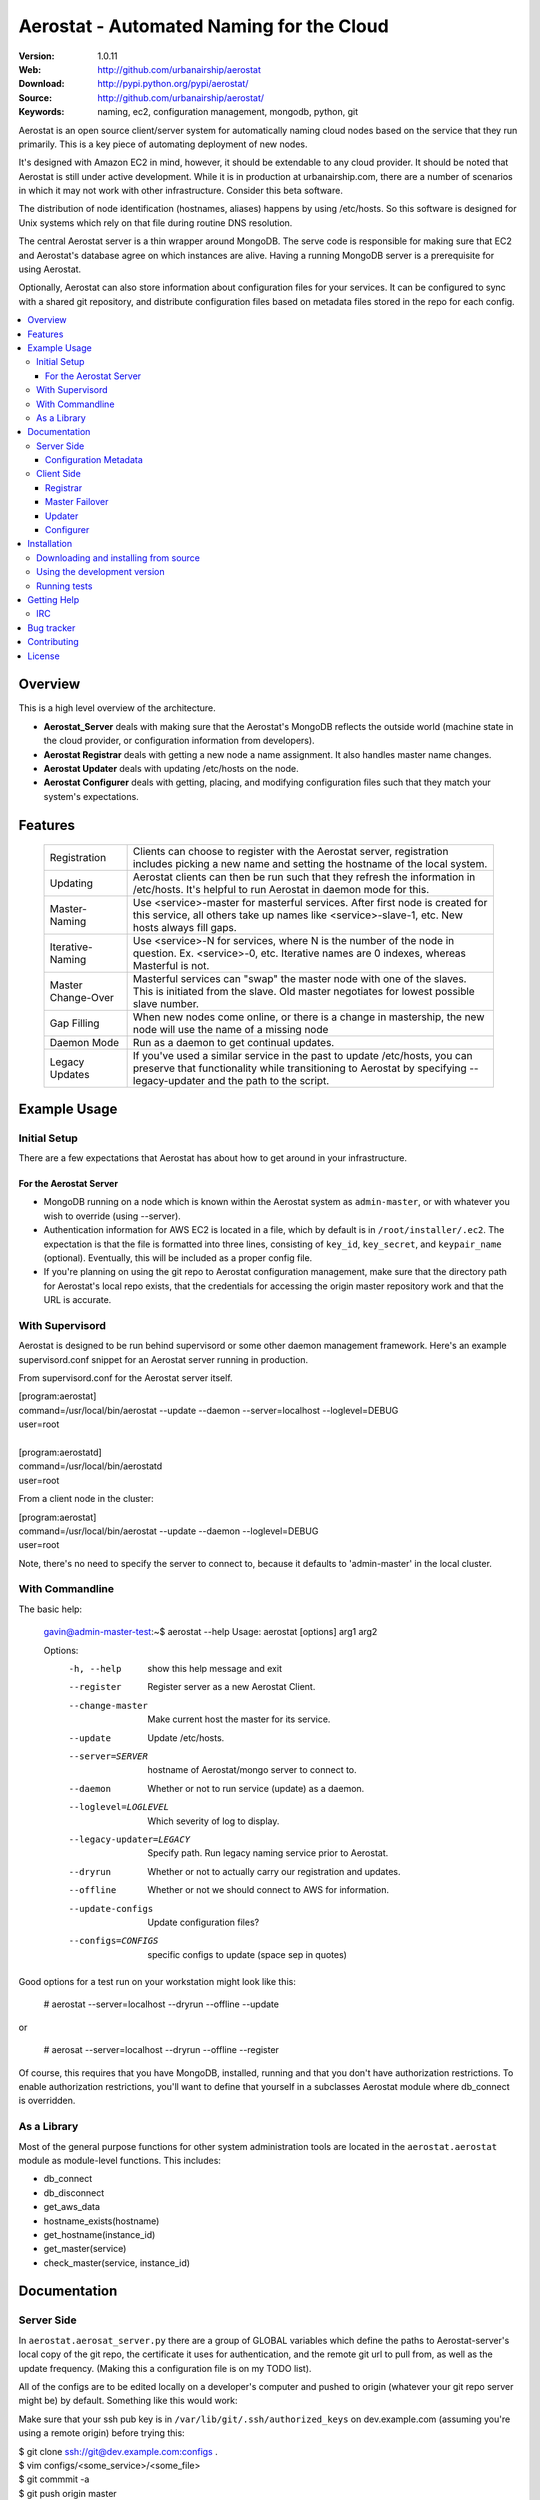 ==========================================
 Aerostat - Automated Naming for the Cloud
==========================================

:Version: 1.0.11
:Web: http://github.com/urbanairship/aerostat
:Download: http://pypi.python.org/pypi/aerostat/
:Source: http://github.com/urbanairship/aerostat/
:Keywords: naming, ec2, configuration management, mongodb, python, git

.. _Aerostat-synopsis:

Aerostat is an open source client/server system for automatically naming
cloud nodes based on the service that they run primarily. This is a key piece
of automating deployment of new nodes. 

It's designed with Amazon EC2 in mind, however, it should be extendable to any cloud
provider. It should be noted that Aerostat is still under active development. While
it is in production at urbanairship.com, there are a number of scenarios in which
it may not work with other infrastructure. Consider this beta software.

The distribution of node identification (hostnames, aliases) happens by using 
/etc/hosts. So this software is designed for Unix systems which rely on that file
during routine DNS resolution.

The central Aerostat server is a thin wrapper around MongoDB. The serve code is
responsible for making sure that EC2 and Aerostat's database agree on which instances
are alive. Having a running MongoDB server is a prerequisite for using Aerostat.

Optionally, Aerostat can also store information about configuration files for your
services. It can be configured to sync with a shared git repository, and distribute
configuration files based on metadata files stored in the repo for each config.


.. contents::
    :local:

.. _Aerostat-overview:

Overview
========

This is a high level overview of the architecture.

.. image:: http://dl.dropbox.com/u/5586906/images/aerostatOverview.png

* **Aerostat_Server** deals with making sure that the Aerostat's MongoDB reflects the outside world (machine state in the cloud provider, or configuration information from developers).
* **Aerostat Registrar** deals with getting a new node a name assignment. It also handles master name changes.
* **Aerostat Updater** deals with updating /etc/hosts on the node.
* **Aerostat Configurer** deals with getting, placing, and modifying configuration files such that they match your system's expectations. 


.. _Aerostat-features:

Features
========

    +-----------------+----------------------------------------------------+
    | Registration    | Clients can choose to register with the Aerostat   |
    |                 | server, registration includes picking a new name   |
    |                 | and setting the hostname of the local system.      |
    +-----------------+----------------------------------------------------+
    | Updating        | Aerostat clients can then be run such that they    |
    |                 | refresh the information in /etc/hosts. It's helpful|
    |                 | to run Aerostat in daemon mode for this.           |
    +-----------------+----------------------------------------------------+
    | Master-Naming   | Use <service>-master for masterful services. After |
    |                 | first node is created for this service, all others |
    |                 | take up names like <service>-slave-1, etc.         | 
    |                 | New hosts always fill gaps.                        |
    +-----------------+----------------------------------------------------+
    | Iterative-Naming| Use <service>-N for services, where N is the number|
    |                 | of the node in question. Ex. <service>-0, etc.     |
    |                 | Iterative names are 0 indexes, whereas Masterful is|
    |                 | not.                                               |
    +-----------------+----------------------------------------------------+
    | Master          | Masterful services can "swap" the master node with |
    | Change-Over     | one of the slaves. This is initiated from the      |
    |                 | slave. Old master negotiates for lowest possible   |
    |                 | slave number.                                      |
    +-----------------+----------------------------------------------------+
    | Gap Filling     | When new nodes come online, or there is a change in|
    |                 | mastership, the new node will use the name of a    |
    |                 | missing node                                       |
    +-----------------+----------------------------------------------------+
    | Daemon Mode     | Run as a daemon to get continual updates.          |
    +-----------------+----------------------------------------------------+
    | Legacy Updates  | If you've used a similar service in the past to    |
    |                 | update /etc/hosts, you can preserve that           |
    |                 | functionality while transitioning to Aerostat by   |
    |                 | specifying --legacy-updater and the path to the    |
    |                 | script.                                            |
    +-----------------+----------------------------------------------------+

.. _Aerostat-example:

Example Usage
=============

Initial Setup
-------------

There are a few expectations that Aerostat has about how to get around in your infrastructure. 

For the Aerostat Server
~~~~~~~~~~~~~~~~~~~~~~~

* MongoDB running on a node which is known within the Aerostat system as ``admin-master``, or with whatever you wish to override (using --server).
* Authentication information for AWS EC2 is located in a file, which by default is in ``/root/installer/.ec2``. The expectation is that the file is formatted into three lines, consisting of ``key_id``, ``key_secret``, and ``keypair_name`` (optional). Eventually, this will be included as a proper config file.
* If you're planning on using the git repo to Aerostat configuration management, make sure that the directory path for Aerostat's local repo exists, that the credentials for accessing the origin master repository work and that the URL is accurate. 

With Supervisord
-----------------

Aerostat is designed to be run behind supervisord or some other daemon management framework. Here's an example supervisord.conf snippet for an Aerostat server running in production.  

From supervisord.conf for the Aerostat server itself.

|    [program:aerostat]
|    command=/usr/local/bin/aerostat --update --daemon --server=localhost --loglevel=DEBUG
|    user=root
|
|    [program:aerostatd]
|    command=/usr/local/bin/aerostatd
|    user=root

From a client node in the cluster:

|    [program:aerostat]
|    command=/usr/local/bin/aerostat --update --daemon --loglevel=DEBUG
|    user=root

Note, there's no need to specify the server to connect to, because it defaults to 'admin-master' in the local cluster.

With Commandline
----------------

The basic help: 

    gavin@admin-master-test:~$ aerostat --help
    Usage: aerostat [options] arg1 arg2

    Options:
      -h, --help            show this help message and exit
      --register            Register server as a new Aerostat Client.
      --change-master       Make current host the master for its service.
      --update              Update /etc/hosts.
      --server=SERVER       hostname of Aerostat/mongo server to connect to.
      --daemon              Whether or not to run service (update) as a daemon.
      --loglevel=LOGLEVEL   Which severity of log to display.
      --legacy-updater=LEGACY
                            Specify path. Run legacy naming service prior to
                            Aerostat.
      --dryrun              Whether or not to actually carry our registration and
                            updates.
      --offline             Whether or not we should connect to AWS for
                            information.
      --update-configs      Update configuration files?
      --configs=CONFIGS     specific configs to update (space sep in quotes)

Good options for a test run on your workstation might look like this:

    # aerostat --server=localhost --dryrun --offline --update

or 

    # aerosat --server=localhost --dryrun --offline --register

Of course, this requires that you have MongoDB, installed, running and that you don't have authorization restrictions. To enable authorization restrictions, you'll want to define that yourself in a subclasses Aerostat module where db_connect is overridden.

As a Library
------------

Most of the general purpose functions for other system administration tools are located in the ``aerostat.aerostat`` module as module-level functions. This includes:

* db_connect
* db_disconnect
* get_aws_data
* hostname_exists(hostname)
* get_hostname(instance_id)
* get_master(service)
* check_master(service, instance_id)


.. _Aerostat-documentation:

Documentation
=============

Server Side
-----------

In ``aerostat.aerosat_server.py`` there are a group of GLOBAL variables which define the paths to Aerostat-server's local copy of the git repo, the certificate it uses for authentication, and the remote git url to pull from, as well as the update frequency. (Making this a configuration file is on my TODO list).

All of the configs are to be edited locally on a developer's computer and pushed to origin (whatever your git repo server might be) by default. Something like this would work:

Make sure that your ssh pub key is in ``/var/lib/git/.ssh/authorized_keys`` on dev.example.com (assuming you're using a remote origin) before trying this:

|    $ git clone ssh://git@dev.example.com:configs .
|    $ vim configs/<some_service>/<some_file>
|    $ git commmit -a
|    $ git push origin master

Changes to this repo are picked up every 15 minutes by the Aerostat server in each cluster. That doesn't necessarily mean that the change goes out to the individual Aerostat clients, though. Each client has to opt-in to receive changes. That makes it easy for you to do a canary test.

The git repo saved locally on the Aerostat server is located along this path: /root/.aerostat/configs

Likewise, if you're installing a new Aerostat_server instance, you'll need the git private key in order to communicate with dev and clone the repo (as well as get updates). It's located in ``/root/.aerostat/dev-id``.

Configuration Metadata
~~~~~~~~~~~~~~~~~~~~~~~

All of the data that is supplied in the configs repo is stored in Aerostat's MongoDB (in the configs database). In order to store information about where and how a service configuration should be stored, you need to include a .meta file for that configuration.

e.g.:

|    repo_home/configs/service/service.config
|    repo_home/configs/serice/service.config.meta

The contents of the .meta file are just YAML. The structure is as follows:

|    name: <name of file> # In the example above service.config
|    path: /path/to/config/config.suffix # Need the full path, including the filename here.
|    owner: username
|    group: groupname
|    mode: '0755' # Vital that you use quotes here.

Of course, there are sane defaults. If there is no .meta file for a given configuration file, or if any of the statements are omitted, defaults are filled in. This only applies to configuration files, as Aerostat_server only looks for metadata for files that don't have a .meta extension. So, a bare config.conf.meta file won't actually have any affect on an Aerostat client.

These are the default values for a bare config in the configs repo:

|    name: <config_file_name>
|    path: /etc/<config_file_name>
|    owner: root
|    group: root
|    mode: '0644'

Client Side
-----------
A couple of useful options for testing are –dryrun, and –offline supplied to the Aerostat client.

* ``-–dryrun`` means that it will go through the process of either registering, changing master, or updating the /etc/hosts, but won't actually do so. Instead it just logs what it would have done.
* ``-–offline`` means that it won't try to connect to AWS. Instead it just fakes instance_id information (using the string 'test-instance').
* ``-–server`` allows you to specify which Aerostat (or MongoDB) server to connect to. Set this to localhost if you want to do testing locally.

Registrar
~~~~~~~~~

The registration flow starts with Aerostat reading: ``service_name``, ``service_type``, ``*args`` (where all args are aliases for the system's name). These data are read from a file located ``/etc/aerosat_info``. The attributes are space delimited, and the only required one is the ``service_name`` (``service_type`` is assumed to be iterative if left blank).

Most of the interesting things happen in this class; this is where the hostname gets picked, gaps in contiguous hostnames get filled, etc. This is also where master failovers can happen.

Master Failover
~~~~~~~~~~~~~~~

At this time, master failover is triggered from the client that you wish to promote to master. It looks like this:

    node# aerostat --change-master

This checks to see:

* if the service is masterful
* if the host is already master.
* if current host is not master, then it takes the <service>-master hostname and the old master that it replaces goes through the same process as a new node (therefore filling any gaps that might exist).

Note: because we don't have direct access to both systems whose names are changing, we don't actually change the hostname. This is something that I'd like to implement in the near future (e.g. when an update is performed and your Aerostat name doesn't match your hostname, change the hostname).

Updater
~~~~~~~

This is probably the simplest portion of Aerostat. Basically, it just queries the Aerostat server, constructs its dataset of IP to hostname resolution (and aliases) and then writes that to a temporary file. If all goes well there, then it moves it over the existing ``/etc/hosts`` file.

It gets complicated when services require a legacy updating system. In that case, the ``-–legacy-updater`` option allows you to specify a binary that it expects to write out to a file called ``/etc/hosts.legacy``. Then Aerostat will concatenate all of that legacy data, plus the Aerostat data into ``/etc/hosts.tmp``. If that works out, then it overwrites ``/etc/hosts`` like normal.

Since DNS queries that hit ``/etc/hosts`` will take whichever value they find first, putting the legacy data at the top of the file makes sure that there are no breaking conflicts from the legacy naming system.

Configurer
~~~~~~~~~~

The newest feature to be added to Aerostat is the ability to store service configurations. Most of this process is covered in the Server Operations Section.

To update config files on the client side, there are really only two things you need to know about:

* the ``-–update-configs`` option
    * this updates all of the configuration files that Aerostat knows about for that service
    * it's not called automatically; it's expected that this will either be called manually, or by some sort of deployment infrastructure.
* the ``–-configs`` option
    * this allows you to specify a space delimited list of config names that you wish you update specifically (and no others)

Example:

    node# aerostat --update-configs --configs "supervisord.conf rsyslogd.conf"

This would update supervisord.conf and rsyslog.conf (if the configs exist in the database) on the node, but any other configuration files would remain unchanged, even if they did exist for that service and were in the database.


.. _Aerostat-installation:

Installation
============

You can install ``aerostat`` either via the Python Package Index (PyPI)
or from source.

To install using ``pip``:

    $ pip install aerostat

To install using ``easy_install``:

    $ easy_install aerostat

.. _Aerostat-installing-from-source:

Downloading and installing from source
--------------------------------------

Download the latest version of ``aerostat`` from
http://pypi.python.org/pypi/aerostat/

You can install it by doing the following:

    $ tar xvfz aerostat-0.0.0.tar.gz
    $ cd aerostat-0.0.0
    $ python setup.py build
    # python setup.py install # as root

.. _Aerostat-installing-from-git:

Using the development version
-----------------------------

You can clone the repository by doing the following:

    $ git clone git://github.com/urbanairship/aerostat.git


Running tests
-------------

Tests work with either nosetests or py.test as long as the package is
installed:

    $ python setup.py develop
    $ nosetests # or...
    $ py.test


.. _getting-help:

Getting Help
============

.. _irc-channel:

IRC
---

Come chat with us on IRC. The `#aerostat`_ channel is located at the `Freenode`_
network.

.. _`#aerostat`: irc://irc.freenode.net/aerostat
.. _`Freenode`: http://freenode.net


Bug tracker
===========

If you have any suggestions, bug reports or annoyances please report them
to our issue tracker at http://github.com/urbanairship/aerostat/issues/

.. _contributing:

Contributing
============

Development of ``Aerostat`` happens at Github: http://github.com/urbanairship/aerostat

.. _license:

License
=======

This software is licensed under the ``MIT``. See the ``LICENSE``
file in the top distribution directory for the full license text.

.. # vim: syntax=rst expandtab tabstop=4 shiftwidth=4 shiftround

